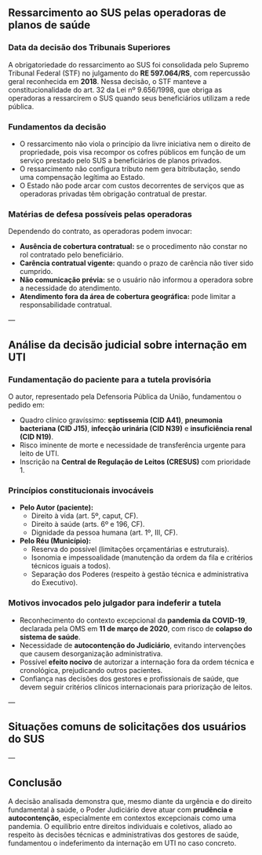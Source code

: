 #+LANGUAGE: pt_BR
#+OPTIONS: toc:nil num:nil
#+LATEX_CLASS: article
#+LATEX_CLASS_OPTIONS: [12pt]
#+LATEX_COMPILER: xelatex

# ---- Tipografia e idioma
#+LATEX_HEADER: \usepackage{fontspec}
#+LATEX_HEADER: \setmainfont{TeX Gyre Termes}[
#+LATEX_HEADER:   UprightFont=texgyretermes-regular.otf,
#+LATEX_HEADER:   BoldFont=texgyretermes-bold.otf,
#+LATEX_HEADER:   ItalicFont=texgyretermes-italic.otf,
#+LATEX_HEADER:   BoldItalicFont=texgyretermes-bolditalic.otf
#+LATEX_HEADER: ]
#+LATEX_HEADER: \usepackage[brazil]{babel}
#+LATEX_HEADER: \usepackage{microtype}

# ---- Página e parágrafo
#+LATEX_HEADER: \usepackage[left=3cm,right=2cm,top=3cm,bottom=2cm]{geometry}
#+LATEX_HEADER: \setlength{\parindent}{0pt}
#+LATEX_HEADER: \setlength{\parskip}{6pt}
#+LATEX_HEADER: \sloppy

# ---- Links e cores (opcional)
#+LATEX_HEADER: \usepackage{xcolor}
#+LATEX_HEADER: \usepackage{hyperref}
#+LATEX_HEADER: \hypersetup{colorlinks=true, linkcolor=black, urlcolor=blue, citecolor=black}
#+LATEX_HEADER: \newcommand{\blueunder}[2][0.5pt]{%
#+LATEX_HEADER:   {\vspace{-1.2cm}\centering\color{blue}\rule{#2}{#1}\par}%
#+LATEX_HEADER: }

# ---- Tabelas (Tabularray)
#+LATEX_HEADER: \usepackage{tabularray}
#+LATEX_HEADER: \UseTblrLibrary{booktabs}
#+LATEX_HEADER: \SetTblrInner{rowsep=2pt,colsep=6pt}
#+LATEX_HEADER: \renewcommand{\arraystretch}{1.12}

# ---- Caixa/“cartão” (visual de ficha)
#+LATEX_HEADER: \usepackage[most]{tcolorbox}
#+LATEX_HEADER: \tcbset{boxrule=0.6pt, arc=2mm, colframe=black!50, colback=white, left=6pt, right=6pt, top=6pt, bottom=6pt}

#+ATTR_LATEX: :height 2cm :center t
[[/home/gustavodetarso/Documentos/.share/mgs_org/fgv.png]]
#+LATEX: \blueunder{0.5\linewidth}

#+LATEX: {\centering\color{blue}\itshape MBA Gestão em Saúde\par}

#+begin_export latex
\begin{tcolorbox}[title=Dados do fichamento,
  colback=gray!5,colframe=gray!40,boxrule=0.4pt,sharp corners]
\begin{tblr}{Q[l,2.8cm] X[l]} % 2.8cm = largura da coluna de rótulos
\textbf{Autor(es)}       & Tarso, Gustavo. \\
\textbf{Título}          & Caso 2 da aula\\
\textbf{Módulo}          & Legislação e Finanças \\
\textbf{Disciplina}      & Legislação e Compliance \\
\textbf{Assuntos}        & SUS; Operadoras de Saúde; Ressarcimento \\
\textbf{Resumo}          & Ressarcimento das operadora de saúde para a União (SUS) \\
\end{tblr}
\end{tcolorbox}
#+end_export

** Ressarcimento ao SUS pelas operadoras de planos de saúde

*** Data da decisão dos Tribunais Superiores
A obrigatoriedade do ressarcimento ao SUS foi consolidada pelo Supremo Tribunal Federal (STF) no julgamento do **RE 597.064/RS**, com repercussão geral reconhecida em **2018**. Nessa decisão, o STF manteve a constitucionalidade do art. 32 da Lei nº 9.656/1998, que obriga as operadoras a ressarcirem o SUS quando seus beneficiários utilizam a rede pública.

*** Fundamentos da decisão
- O ressarcimento não viola o princípio da livre iniciativa nem o direito de propriedade, pois visa recompor os cofres públicos em função de um serviço prestado pelo SUS a beneficiários de planos privados.  
- O ressarcimento não configura tributo nem gera bitributação, sendo uma compensação legítima ao Estado.  
- O Estado não pode arcar com custos decorrentes de serviços que as operadoras privadas têm obrigação contratual de prestar.

*** Matérias de defesa possíveis pelas operadoras
Dependendo do contrato, as operadoras podem invocar:
- **Ausência de cobertura contratual:** se o procedimento não constar no rol contratado pelo beneficiário.  
- **Carência contratual vigente:** quando o prazo de carência não tiver sido cumprido.  
- **Não comunicação prévia:** se o usuário não informou a operadora sobre a necessidade do atendimento.  
- **Atendimento fora da área de cobertura geográfica:** pode limitar a responsabilidade contratual.

---

** Análise da decisão judicial sobre internação em UTI

*** Fundamentação do paciente para a tutela provisória
O autor, representado pela Defensoria Pública da União, fundamentou o pedido em:
- Quadro clínico gravíssimo: **septissemia (CID A41)**, **pneumonia bacteriana (CID J15)**, **infecção urinária (CID N39)** e **insuficiência renal (CID N19)**.  
- Risco iminente de morte e necessidade de transferência urgente para leito de UTI.  
- Inscrição na **Central de Regulação de Leitos (CRESUS)** com prioridade 1.

*** Princípios constitucionais invocáveis
- **Pelo Autor (paciente):**  
  - Direito à vida (art. 5º, caput, CF).  
  - Direito à saúde (arts. 6º e 196, CF).  
  - Dignidade da pessoa humana (art. 1º, III, CF).

- **Pelo Réu (Município):**  
  - Reserva do possível (limitações orçamentárias e estruturais).  
  - Isonomia e impessoalidade (manutenção da ordem da fila e critérios técnicos iguais a todos).  
  - Separação dos Poderes (respeito à gestão técnica e administrativa do Executivo).

*** Motivos invocados pelo julgador para indeferir a tutela
- Reconhecimento do contexto excepcional da **pandemia da COVID-19**, declarada pela OMS em **11 de março de 2020**, com risco de **colapso do sistema de saúde**.  
- Necessidade de **autocontenção do Judiciário**, evitando intervenções que causem desorganização administrativa.  
- Possível **efeito nocivo** de autorizar a internação fora da ordem técnica e cronológica, prejudicando outros pacientes.  
- Confiança nas decisões dos gestores e profissionais de saúde, que devem seguir critérios clínicos internacionais para priorização de leitos.

---

** Situações comuns de solicitações dos usuários do SUS

#+BEGIN_EXPORT latex
\begin{longtblr}[
  entry=none % sem legenda; remova se quiser caption
]{%
  width=\linewidth,
  colspec={X[1,l] X[1.8,l] X[1,l]}, % ajuste os pesos conforme o espaço
  rowhead=1                           % repete o cabeçalho nas páginas
}
\toprule
\textbf{Situação solicitada} &
\textbf{Possibilidade de atendimento} &
\textbf{Ente responsável} \\
\midrule
Fornecimento de medicamentos de alto custo não disponíveis &
Possível por ação judicial ou protocolo junto à Secretaria Estadual de Saúde &
Estado e União \\
Internação em leito de UTI por urgência/emergência &
Possível conforme critérios técnicos e disponibilidade de vagas &
Município (porta de entrada), Estado e União \\
Exames e consultas especializadas não disponíveis no município &
Possível via pactuação interfederativa (referenciamento) ou judicialização &
Município (encaminhamento) e Estado (oferta) \\
\bottomrule
\end{longtblr}
#+END_EXPORT

---

** Conclusão
A decisão analisada demonstra que, mesmo diante da urgência e do direito fundamental à saúde, o Poder Judiciário deve atuar com **prudência e autocontenção**, especialmente em contextos excepcionais como uma pandemia. O equilíbrio entre direitos individuais e coletivos, aliado ao respeito às decisões técnicas e administrativas dos gestores de saúde, fundamentou o indeferimento da internação em UTI no caso concreto.
